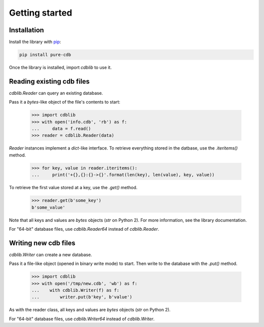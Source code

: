 Getting started
===============

Installation
------------

Install the library with `pip <https://pip.pypa.io/en/stable/>`_:

.. code-block:: shell

    pip install pure-cdb

Once the library is installed, import `cdblib` to use it.

Reading existing cdb files
--------------------------

`cdblib.Reader` can query an existing database.

Pass it a `bytes`-like object of the file's contents to start:

    >>> import cdblib
    >>> with open('info.cdb', 'rb') as f:
    ...     data = f.read()
    >>> reader = cdblib.Reader(data)

`Reader` instances implement a `dict`-like interface. To retrieve everything
stored in the datbase, use the `.iteritems()` method.

    >>> for key, value in reader.iteritems():
    ...     print('+{},{}:{}->{}'.format(len(key), len(value), key, value))

To retrieve the first value stored at a key, use the `.get()` method.

    >>> reader.get(b'some_key')
    b'some_value'

Note that all keys and values are `bytes` objects (`str` on Python 2).
For more information, see the library documentation.

For "64-bit" database files, use `cdblib.Reader64` instead of `cdblib.Reader`.

Writing new cdb files
---------------------

`cdblib.Writer` can create a new database.

Pass it a file-like object (opened in binary write mode) to start.
Then write to the database with the `.put()` method.

   >>> import cdblib
   >>> with open('/tmp/new.cdb', 'wb') as f:
   ...    with cdblib.Writer(f) as f:
   ...        writer.put(b'key', b'value')

As with the reader class, all keys and values are `bytes` objects
(`str` on Python 2).

For "64-bit" database files, use `cdblib.Writer64` instead of `cdblib.Writer`.
